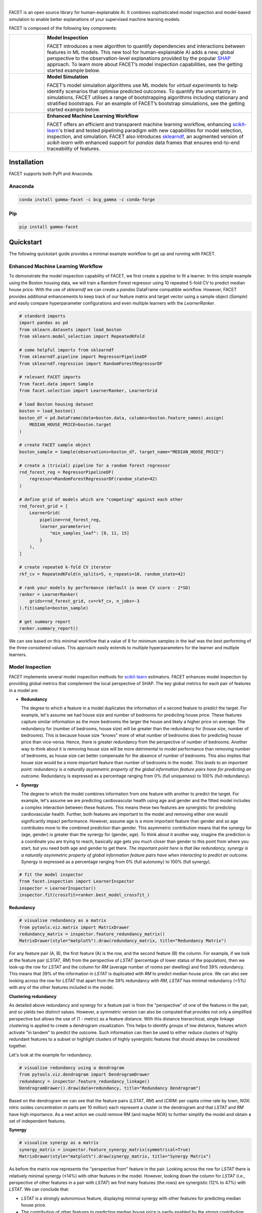 .. image:: sphinx/source/_static/Gamma_Facet_Logo_RGB_LB.svg

|

FACET is an open source library for human-explainable AI.
It combines sophisticated model inspection and model-based simulation to enable better 
explanations of your supervised machine learning models.

FACET is composed of the following key components:

+----------------+---------------------------------------------------------------------+
| |spacer|       | **Model Inspection**                                                |
|                |                                                                     |
| |inspect|      | FACET introduces a new algorithm to quantify dependencies and       |
|                | interactions between features in ML models.                         |
|                | This new tool for human-explainable AI adds a new, global           |
|                | perspective to the observation-level explanations provided by the   |
|                | popular `SHAP <https://shap.readthedocs.io/en/latest/>`__ approach. |
|                | To learn more about FACET’s model inspection capabilities, see the  |
|                | getting started example below.                                      |
+----------------+---------------------------------------------------------------------+
| |              | **Model Simulation**                                                |
|                |                                                                     |
| |sim|          | FACET’s model simulation algorithms use ML models for               |
|                | *virtual experiments* to help identify scenarios that optimise      |
|                | predicted outcomes.                                                 |
|                | To quantify the uncertainty in simulations, FACET utilises a range  |
|                | of bootstrapping algorithms including stationary and stratified     |
|                | bootstraps.                                                         |
|                | For an example of FACET’s bootstrap simulations, see the getting    |
|                | started example below.                                              |
+----------------+---------------------------------------------------------------------+
| |              | **Enhanced Machine Learning Workflow**                              |
|                |                                                                     |
| |pipe|         | FACET offers an efficient and transparent machine learning          |
|                | workflow, enhancing                                                 |
|                | `scikit-learn <https://scikit-learn.org/stable/index.html>`__'s     |
|                | tried and tested pipelining paradigm with new capabilities for model|
|                | selection, inspection, and simulation.                              |
|                | FACET also introduces                                               |
|                | `sklearndf <https://github.com/BCG-Gamma/sklearndf>`__, an augmented|
|                | version of *scikit-learn* with enhanced support for *pandas* data   |
|                | frames that ensures end-to-end traceability of features.            |
+----------------+---------------------------------------------------------------------+

.. Begin-Badges

|pypi| |conda| |azure_build| |azure_code_cov|
|python_versions| |code_style| |made_with_sphinx_doc| |License_badge|

.. End-Badges

Installation
---------------------

FACET supports both PyPI and Anaconda.

Anaconda
~~~~~~~~~~~~~~~~~~~~~

.. code-block:: RST

    conda install gamma-facet -c bcg_gamma -c conda-forge

Pip
~~~~~~~~~~~

.. code-block:: RST

    pip install gamma-facet

Quickstart
----------------------

The following quickstart guide provides a minimal example workflow to get up and running
with FACET.

Enhanced Machine Learning Workflow
~~~~~~~~~~~~~~~~~~~~~~~~~~~~~~~~~~

To demonstrate the model inspection capability of FACET, we first create a
pipeline to fit a learner. In this simple example using the Boston housing
data, we will train a Random Forest regressor using 10 repeated 5-fold CV
to predict median house price. With the use of *sklearndf* we can create a
*pandas* DataFrame compatible workflow. However, FACET provides additional
enhancements to keep track of our feature matrix and target vector using a
sample object (`Sample`) and easily compare hyperparameter configurations
and even multiple learners with the `LearnerRanker`.

.. code-block:: Python

    # standard imports
    import pandas as pd
    from sklearn.datasets import load_boston
    from sklearn.model_selection import RepeatedKFold

    # some helpful imports from sklearndf
    from sklearndf.pipeline import RegressorPipelineDF
    from sklearndf.regression import RandomForestRegressorDF

    # relevant FACET imports
    from facet.data import Sample
    from facet.selection import LearnerRanker, LearnerGrid

    # load Boston housing dataset
    boston = load_boston()
    boston_df = pd.DataFrame(data=boston.data, columns=boston.feature_names).assign(
        MEDIAN_HOUSE_PRICE=boston.target
    )

    # create FACET sample object
    boston_sample = Sample(observations=boston_df, target_name="MEDIAN_HOUSE_PRICE")

    # create a (trivial) pipeline for a random forest regressor
    rnd_forest_reg = RegressorPipelineDF(
        regressor=RandomForestRegressorDF(random_state=42)
    )

    # define grid of models which are "competing" against each other
    rnd_forest_grid = [
        LearnerGrid(
            pipeline=rnd_forest_reg,
            learner_parameters={
                "min_samples_leaf": [8, 11, 15]
            }
        ),
    ]

    # create repeated k-fold CV iterator
    rkf_cv = RepeatedKFold(n_splits=5, n_repeats=10, random_state=42)

    # rank your models by performance (default is mean CV score - 2*SD)
    ranker = LearnerRanker(
        grids=rnd_forest_grid, cv=rkf_cv, n_jobs=-3
    ).fit(sample=boston_sample)

    # get summary report
    ranker.summary_report()

.. image:: sphinx/source/_static/ranker_summary.png
   :width: 600

We can see based on this minimal workflow that a value of 8 for minimum samples
in the leaf was the best performing of the three considered values. This approach
easily extends to multiple hyperparameters for the learner and multiple learners.

Model Inspection
~~~~~~~~~~~~~~~~~~~~~~~~~~~~~

FACET implements several model inspection methods for
`scikit-learn <https://scikit-learn.org/stable/index.html>`__ estimators.
FACET enhances model inspection by providing global metrics that complement
the local perspective of SHAP. The key global metrics for each pair of
features in a model are:

- **Redundancy**

  The degree to which a feature in a model duplicates the information of a
  second feature to predict the target. For example, let's assume we had house
  size and number of bedrooms for predicting house price. These features capture
  similar information as the more bedrooms the larger the house and likely a
  higher price on average. The redundancy for (number of bedrooms, house size)
  will be greater than the redundancy for (house size, number of bedrooms). This
  is because house size "knows" more of what number of bedrooms does for
  predicting house price than vice-versa. Hence, there is greater redundancy from
  the perspective of number of bedrooms. Another way to think about it is removing
  house size will be more detrimental to model performance than removing number of
  bedrooms, as house size can better compensate for the absence of number of
  bedrooms. This also implies that house size would be a more important feature
  than number of bedrooms in the model. *This leads to an important point:
  redundancy is a naturally asymmetric property of the global information feature
  pairs have for predicting an outcome.* Redundancy is expressed as a percentage
  ranging from 0% (full uniqueness) to 100% (full redundancy).


- **Synergy**

  The degree to which the model combines information from one feature with another
  to predict the target. For example, let's assume we are predicting cardiovascular
  health using age and gender and the fitted model includes a complex interaction
  between these features. This means these two features are synergistic for
  predicting cardiovascular health. Further, both features are important to the
  model and removing either one would significantly impact performance. However,
  assume age is a more important feature than gender and so age contributes more
  to the combined prediction than gender. This asymmetric contribution means that
  the synergy for (age, gender) is greater than the synergy for (gender, age).
  To think about it another way, imagine the prediction is a coordinate you are
  trying to reach, basically age gets you much closer than gender to this point
  from where you start, but you need both age and gender to get there. *The
  important point here is that like redundancy, synergy is a naturally asymmetric
  property of global information feature pairs have when interacting to predict
  an outcome.* Synergy is expressed as a percentage ranging from 0% (full autonomy)
  to 100% (full synergy).

.. code-block:: Python

    # fit the model inspector
    from facet.inspection import LearnerInspector
    inspector = LearnerInspector()
    inspector.fit(crossfit=ranker.best_model_crossfit_)

**Redundancy**

.. code-block:: Python

    # visualise redundancy as a matrix
    from pytools.viz.matrix import MatrixDrawer
    redundancy_matrix = inspector.feature_redundancy_matrix()
    MatrixDrawer(style="matplot%").draw(redundancy_matrix, title="Redundancy Matrix")

.. image:: sphinx/source/_static/redundancy_matrix.png
    :width: 600

For any feature pair (A, B), the first feature (A) is the row, and the second
feature (B) the column. For example, if we look at the feature pair (`LSTAT`, `RM`)
from the perspective of `LSTAT` (percentage of lower status of the population),
then we look-up the row for `LSTAT` and the column for `RM` (average number of
rooms per dwelling) and find 39% redundancy. This means that 39% of the
information in `LSTAT` is duplicated with `RM` to predict median house price.
We can also see looking across the row for `LSTAT` that apart from the 39%
redundancy with `RM`, `LSTAT` has minimal redundancy (<5%) with any of the
other features included in the model.

**Clustering redundancy**

As detailed above redundancy and synergy for a feature pair is from the
"perspective" of one of the features in the pair, and so yields two distinct
values. However, a symmetric version can also be computed that provides not
only a simplified perspective but allows the use of (1 - metric) as a
feature distance. With this distance hierarchical, single linkage clustering
is applied to create a dendrogram visualization. This helps to identify
groups of low distance, features which activate "in tandem" to predict the
outcome. Such information can then be used to either reduce clusters of
highly redundant features to a subset or highlight clusters of highly
synergistic features that should always be considered together.

Let's look at the example for redundancy.

.. code-block:: Python

    # visualise redundancy using a dendrogram
    from pytools.viz.dendrogram import DendrogramDrawer
    redundancy = inspector.feature_redundancy_linkage()
    DendrogramDrawer().draw(data=redundancy, title="Redundancy Dendrogram")

.. image:: sphinx/source/_static/redundancy_dendrogram.png
    :width: 600

Based on the dendrogram we can see that the feature pairs (`LSTAT`, `RM`)
and (`CRIM`: per capita crime rate by town, `NOX`: nitric oxides concentration
in parts per 10 million) each represent a cluster in the dendrogram and
that `LSTAT` and `RM` have high importance. As a next action we could
remove RM (and maybe NOX) to further simplify the model and obtain a
set of independent features.

**Synergy**

.. code-block:: Python

    # visualise synergy as a matrix
    synergy_matrix = inspector.feature_synergy_matrix(symmetrical=True)
    MatrixDrawer(style="matplot%").draw(synergy_matrix, title="Synergy Matrix")

.. image:: sphinx/source/_static/synergy_matrix.png
    :width: 600

As before the matrix row represents the "perspective from" feature in the pair.
Looking across the row for `LSTAT` there is relatively minimal synergy (≤14%)
with other features in the model. However, looking down the column for `LSTAT`
(i.e., perspective of other features in a pair with `LSTAT`) we find many
features (the rows) are synergistic (12% to 47%) with `LSTAT`. We can conclude that:

-   `LSTAT` is a strongly autonomous feature, displaying minimal synergy with other
    features for predicting median house price.
-   The contribution of other features to predicting median house price is partly
    enabled by the strong contribution from `LSTAT`.

High synergy features must be considered carefully when investigating business
impact, as they work together to predict the outcome. It would not make much
sense to consider `ZN` (proportion of residential land zoned for lots over
25,000 sq.ft) without `LSTAT` given the 47% synergy of `ZN` with `LSTAT` for
predicting median house price.

Note we can also see a related pattern in synergy for `RM` which we know has a
moderate degree of redundancy with `LSTAT`.

Model Simulation
~~~~~~~~~~~~~~~~~~

Taking the LSTAT feature as an example, we do the following for the simulation:

-   We use FACET's `ContinuousRangePartitioner` to split the range of observed values of
    LSTAT into intervals of equal size. Each partition is represented by the central
    value of that partition.
-   For each partition, the simulator creates an artificial copy of the original sample
    assuming the variable to be simulated has the same value across all observations -
    which is the value representing the partition. Using the best `LearnerCrossfit`
    acquired from the ranker, the simulator now re-predicts all targets using the models
    trained for all folds and determines the average uplift of the target variable
    resulting from this.
-   The FACET `SimulationDrawer` allows us to visualise the result; both in a matplotlib
    and a plain-text style.

Finally, because FACET can use bootstrap cross validation, we can create a crossfit
from our previous `LearnerRanker` best model to perform the simulation so we can
quantify the uncertainty by using bootstrap confidence intervals.

.. code-block:: Python

    # FACET imports
    from facet.validation import BootstrapCV
    from facet.crossfit import LearnerCrossfit
    from facet.simulation import UnivariateUpliftSimulator
    from facet.simulation.partition import ContinuousRangePartitioner
    from facet.simulation.viz import SimulationDrawer

    # create bootstrap CV iterator
    bscv = BootstrapCV(n_splits=1000, random_state=42)

    # create a bootstrap CV crossfit for simulation using best model
    boot_crossfit = LearnerCrossfit(
        pipeline=ranker.best_model_,
        cv=bscv,
        n_jobs=-3,
        verbose=False,
    ).fit(sample=boston_sample)

    SIM_FEAT = "LSTAT"
    simulator = UnivariateUpliftSimulator(crossfit=boot_crossfit, n_jobs=-3)

    # split the simulation range into equal sized partitions
    partitioner = ContinuousRangePartitioner()

    # run the simulation
    simulation = simulator.simulate_feature(feature_name=SIM_FEAT, partitioner=partitioner)

    # visualise results
    SimulationDrawer().draw(data=simulation, title=SIM_FEAT)

.. image:: sphinx/source/_static/simulation_output.png

We would conclude from the figure that lower values of `LSTAT` are associated with
an increase in median house price, and that the lower `LSTAT` of 8% or less results
in a significant uplift in median house price.


Contributing
---------------------------

FACET is stable and is being supported long-term.

Contributions to FACET are welcome and appreciated.
For any bug reports or feature requests/enhancements please use the appropriate
`GitHub form <https://github.com/BCG-Gamma/facet/issues>`_, and if you wish to do so,
please open a PR addressing the issue.

We do ask that for any major changes please discuss these with us first via an issue or
using our team email: FacetTeam@bcg.com.

For further information on contributing please see our [LINK: contribution-guide].

License
---------------------------

FACET is licensed under Apache 2.0 as described in the
`LICENSE <https://github.com/BCG-Gamma/facet/LICENSE>`_ file.

Acknowledgements
---------------------------

FACET is built on top of two popular packages for Machine Learning:

The `scikit-learn <https://scikit-learn.org/stable/index.html>`__ learners and
pipelining make up implementation of the underlying algorithms. Moreover, we tried
to design the FACET API to align with the scikit-learn API.

The `SHAP <https://shap.readthedocs.io/en/latest/>`__ implementation is used to estimate
the shapley vectors which FACET then decomposes into synergy, redundancy, and
independence vectors.

BCG GAMMA
---------------------------

If you would like to know more about the team behind FACET please see our [LINK:
about_us] page.

We are always on the lookout for passionate and talented data scientists to join the
BCG GAMMA team. If you would like to know more you can find out about
`BCG GAMMA <https://www.bcg.com/en-gb/beyond-consulting/bcg-gamma/default>`_,
or have a look at
`career opportunities <https://www.bcg.com/en-gb/beyond-consulting/bcg-gamma/careers>`_.

.. |pipe| image:: sphinx/source/_static/icons/pipe_icon.png
   :width: 64px
   :class: facet_icon

.. |inspect| image:: sphinx/source/_static/icons/inspect_icon.png
   :width: 64px
   :class: facet_icon

.. |sim| image:: sphinx/source/_static/icons/sim_icon.png
    :width: 64px
    :class: facet_icon

.. |spacer| unicode:: 0x2028 0x2003 0x2003 0x2003 0x2003 0x2003 0x2003

.. Begin-Badges

.. |conda| image:: https://anaconda.org/bcg_gamma/gamma-facet/badges/version.svg
    :target: https://anaconda.org/BCG_Gamma/gamma-facet

.. |pypi| image:: https://badge.fury.io/py/gamma-facet.svg
    :target: https://pypi.org/project/gamma-facet/

.. |azure_build| image:: https://dev.azure.com/gamma-facet/facet/_apis/build/status/BCG-Gamma.facet?repoName=BCG-Gamma%2Ffacet&branchName=develop
   :target: https://dev.azure.com/gamma-facet/facet/_build?definitionId=7&_a=summary

.. |azure_code_cov| image:: https://img.shields.io/azure-devops/coverage/gamma-facet/facet/_build?definitionId=7.svg
   :target: https://dev.azure.com/gamma-facet/facet/_build?definitionId=7&_a=summary

.. |python_versions| image:: https://img.shields.io/badge/python-3.6|3.7|3.8-blue.svg
   :target: https://www.python.org/downloads/release/python-380/

.. |code_style| image:: https://img.shields.io/badge/code%20style-black-000000.svg
   :target: https://github.com/psf/black

.. |made_with_sphinx_doc| image:: https://img.shields.io/badge/Made%20with-Sphinx-1f425f.svg
   :target: https://www.sphinx-doc.org/

.. |license_badge| image:: https://img.shields.io/badge/License-Apache%202.0-olivegreen.svg
   :target: https://opensource.org/licenses/Apache-2.0

.. End-Badges